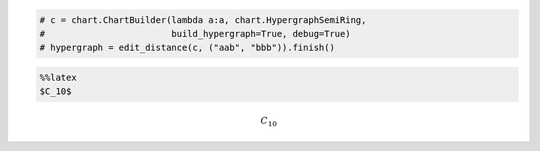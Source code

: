 
.. code:: python

    # c = chart.ChartBuilder(lambda a:a, chart.HypergraphSemiRing, 
    #                        build_hypergraph=True, debug=True)
    # hypergraph = edit_distance(c, ("aab", "bbb")).finish()
.. code:: python

    %%latex
    $C_10$


.. math::

    C_10


.. code:: python

    